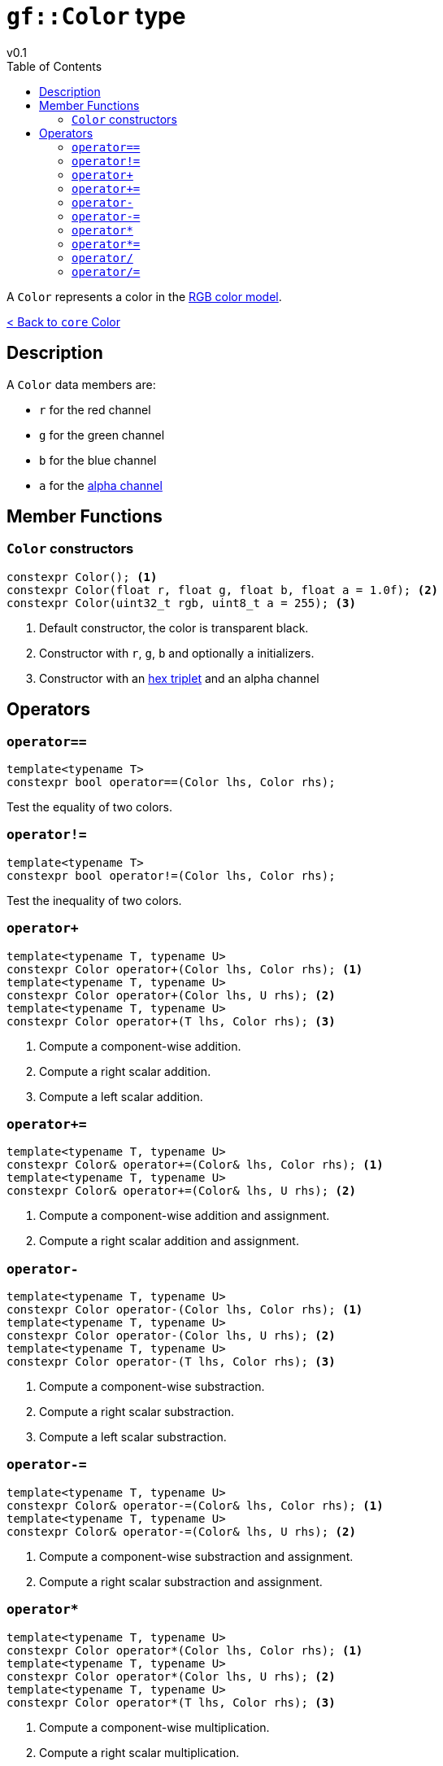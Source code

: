 = `gf::Color` type
v0.1
:toc: right
:toclevels: 2
:homepage: https://gamedevframework.github.io/
:stem: latexmath
:source-highlighter: rouge
:source-language: c++
:rouge-style: thankful_eyes
:sectanchors:
:xrefstyle: full
:nofooter:
:docinfo: shared-head
:icons: font

A `Color` represents a color in the link:https://en.wikipedia.org/wiki/RGB_color_model[RGB color model].

xref:core_color.adoc[< Back to `core` Color]

== Description

A `Color` data members are:

- `r` for the red channel
- `g` for the green channel
- `b` for the blue channel
- `a` for the link:https://en.wikipedia.org/wiki/Alpha_compositing[alpha channel]

== Member Functions

=== `Color` constructors

[source]
----
constexpr Color(); <1>
constexpr Color(float r, float g, float b, float a = 1.0f); <2>
constexpr Color(uint32_t rgb, uint8_t a = 255); <3>
----

<1> Default constructor, the color is transparent black.
<2> Constructor with `r`, `g`, `b` and optionally `a` initializers.
<3> Constructor with an link:https://en.wikipedia.org/wiki/Web_colors#Hex_triplet[hex triplet] and an alpha channel

== Operators

=== `operator==`

[source]
----
template<typename T>
constexpr bool operator==(Color lhs, Color rhs);
----

Test the equality of two colors.

=== `operator!=`

[source]
----
template<typename T>
constexpr bool operator!=(Color lhs, Color rhs);
----

Test the inequality of two colors.

=== `operator+`

[source]
----
template<typename T, typename U>
constexpr Color operator+(Color lhs, Color rhs); <1>
template<typename T, typename U>
constexpr Color operator+(Color lhs, U rhs); <2>
template<typename T, typename U>
constexpr Color operator+(T lhs, Color rhs); <3>
----

<1> Compute a component-wise addition.
<2> Compute a right scalar addition.
<3> Compute a left scalar addition.

=== `operator+=`

[source]
----
template<typename T, typename U>
constexpr Color& operator+=(Color& lhs, Color rhs); <1>
template<typename T, typename U>
constexpr Color& operator+=(Color& lhs, U rhs); <2>
----

<1> Compute a component-wise addition and assignment.
<2> Compute a right scalar addition and assignment.

=== `operator-`

[source]
----
template<typename T, typename U>
constexpr Color operator-(Color lhs, Color rhs); <1>
template<typename T, typename U>
constexpr Color operator-(Color lhs, U rhs); <2>
template<typename T, typename U>
constexpr Color operator-(T lhs, Color rhs); <3>
----

<1> Compute a component-wise substraction.
<2> Compute a right scalar substraction.
<3> Compute a left scalar substraction.

=== `operator-=`

[source]
----
template<typename T, typename U>
constexpr Color& operator-=(Color& lhs, Color rhs); <1>
template<typename T, typename U>
constexpr Color& operator-=(Color& lhs, U rhs); <2>
----

<1> Compute a component-wise substraction and assignment.
<2> Compute a right scalar substraction and assignment.

=== `operator*`

[source]
----
template<typename T, typename U>
constexpr Color operator*(Color lhs, Color rhs); <1>
template<typename T, typename U>
constexpr Color operator*(Color lhs, U rhs); <2>
template<typename T, typename U>
constexpr Color operator*(T lhs, Color rhs); <3>
----

<1> Compute a component-wise multiplication.
<2> Compute a right scalar multiplication.
<3> Compute a left scalar multiplication.

=== `operator*=`

[source]
----
template<typename T, typename U>
constexpr Color& operator*=(Color& lhs, Color rhs); <1>
template<typename T, typename U>
constexpr Color& operator*=(Color& lhs, U rhs); <2>
----

<1> Compute a component-wise multiplication and assignment.
<2> Compute a right scalar multiplication and assignment.

=== `operator/`

[source]
----
template<typename T, typename U>
constexpr Color operator/(Color lhs, Color rhs); <1>
template<typename T, typename U>
constexpr Color operator/(Color lhs, U rhs); <2>
template<typename T, typename U>
constexpr Color operator/(T lhs, Color rhs); <3>
----

<1> Compute a component-wise division.
<2> Compute a right scalar division.
<3> Compute a left scalar division.

=== `operator/=`

[source]
----
template<typename T, typename U>
constexpr Color& operator/=(Color& lhs, Color rhs); <1>
template<typename T, typename U>
constexpr Color& operator/=(Color& lhs, U rhs); <2>
----

<1> Compute a component-wise division and assignment.
<2> Compute a right scalar division and assignment.
